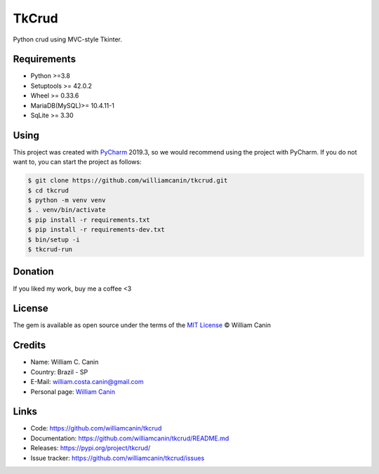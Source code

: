 ==============
TkCrud
==============

Python crud using MVC-style Tkinter.

Requirements
------------

- Python >=3.8
- Setuptools >= 42.0.2
- Wheel >= 0.33.6
- MariaDB(MySQL)>= 10.4.11-1
- SqLite >= 3.30

Using
-----

This project was created with `PyCharm`_ 2019.3, so we would recommend using the project with PyCharm.
If you do not want to, you can start the project as follows:

.. code-block:: shell

    $ git clone https://github.com/williamcanin/tkcrud.git
    $ cd tkcrud
    $ python -m venv venv
    $ . venv/bin/activate
    $ pip install -r requirements.txt
    $ pip install -r requirements-dev.txt
    $ bin/setup -i
    $ tkcrud-run

Donation
--------

If you liked my work, buy me a coffee <3

.. image:: https://www.paypalobjects.com/en_US/i/btn/btn_donateCC_LG.gif
    :target: https://www.paypal.com/cgi-bin/webscr?cmd=_s-xclick&hosted_button_id=YBK2HEEYG8V5W&source

License
-------

The gem is available as open source under the terms of the `MIT License`_ © William Canin

Credits
-------

* Name: William C. Canin
* Country: Brazil - SP
* E-Mail: william.costa.canin@gmail.com
* Personal page: `William Canin`_

Links
-----

* Code: https://github.com/williamcanin/tkcrud
* Documentation: https://github.com/williamcanin/tkcrud/README.md
* Releases: https://pypi.org/project/tkcrud/
* Issue tracker: https://github.com/williamcanin/tkcrud/issues

.. _PyCharm: https://www.jetbrains.com/pycharm/
.. _MIT License: https://github.com/williamcanin/tkcrud/blob/master/LICENSE
.. _William Canin: http://williamcanin.github.io

